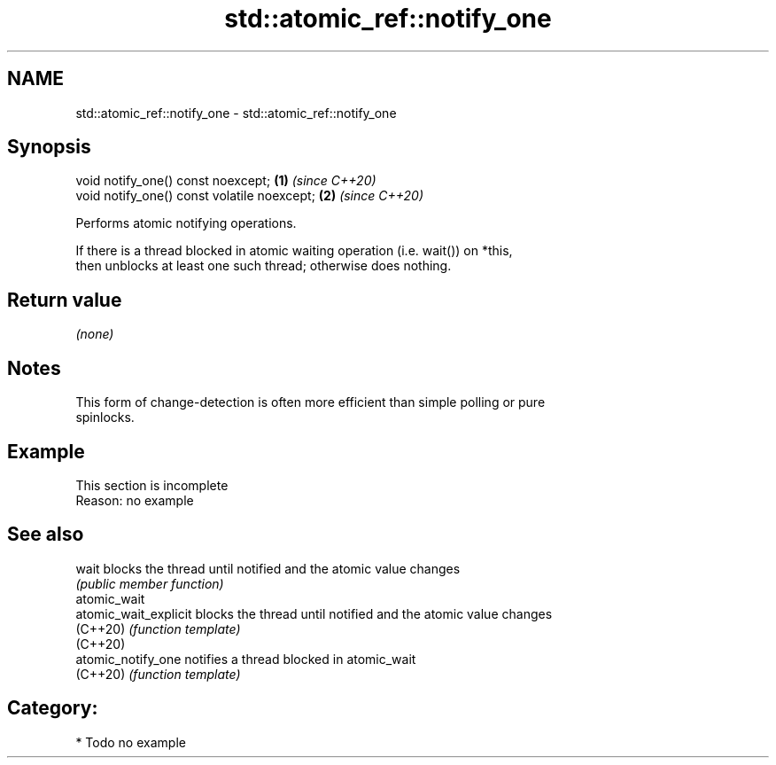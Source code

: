 .TH std::atomic_ref::notify_one 3 "2024.06.10" "http://cppreference.com" "C++ Standard Libary"
.SH NAME
std::atomic_ref::notify_one \- std::atomic_ref::notify_one

.SH Synopsis
   void notify_one() const noexcept;          \fB(1)\fP \fI(since C++20)\fP
   void notify_one() const volatile noexcept; \fB(2)\fP \fI(since C++20)\fP

   Performs atomic notifying operations.

   If there is a thread blocked in atomic waiting operation (i.e. wait()) on *this,
   then unblocks at least one such thread; otherwise does nothing.

.SH Return value

   \fI(none)\fP

.SH Notes

   This form of change-detection is often more efficient than simple polling or pure
   spinlocks.

.SH Example

    This section is incomplete
    Reason: no example

.SH See also

   wait                 blocks the thread until notified and the atomic value changes
                        \fI(public member function)\fP
   atomic_wait
   atomic_wait_explicit blocks the thread until notified and the atomic value changes
   (C++20)              \fI(function template)\fP
   (C++20)
   atomic_notify_one    notifies a thread blocked in atomic_wait
   (C++20)              \fI(function template)\fP

.SH Category:
     * Todo no example
